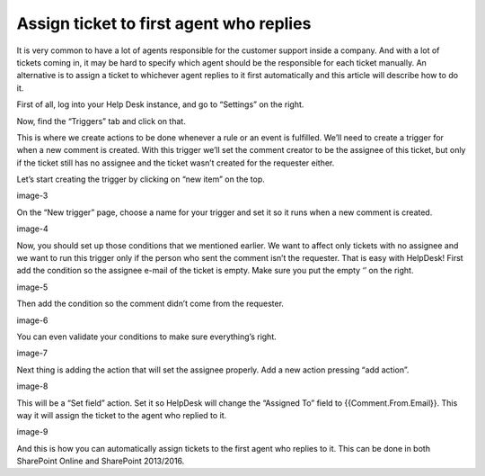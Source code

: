 Assign ticket to first agent who replies
########################################

It is very common to have a lot of agents responsible for the customer support inside a company. And with a lot of tickets coming in, it may be hard to specify which agent should be the responsible for each ticket manually. An alternative is to assign a ticket to whichever agent replies to it first automatically and this article will describe how to do it.

First of all, log into your Help Desk instance, and go to “Settings” on the right.

|image-1| 

Now, find the “Triggers” tab and click on that.

|image-2|

This is where we create actions to be done whenever a rule or an event is fulfilled. We’ll need to create a trigger for when a new comment is created. With this trigger we’ll set the comment creator to be the assignee of this ticket, but only if the ticket still has no assignee and the ticket wasn’t created for the requester either.

Let’s start creating the trigger by clicking on “new item” on the top.

image-3

On the “New trigger” page, choose a name for your trigger and set it so it runs when a new comment is created.

image-4

Now, you should set up those conditions that we mentioned earlier. We want to affect only tickets with no assignee and we want to run this trigger only if the person who sent the comment isn’t the requester.
That is easy with HelpDesk! First add the condition so the assignee e-mail of the ticket is empty. Make sure you put the empty ‘’ on the right.

image-5

Then add the condition so the comment didn’t come from the requester.

image-6

You can even validate your conditions to make sure everything’s right.

image-7

Next thing is adding the action that will set the assignee properly. Add a new action pressing “add action”.

image-8

This will be a “Set field” action. Set it so HelpDesk will change the “Assigned To” field to {{Comment.From.Email}}. This way it will assign the ticket to the agent who replied to it.

image-9

And this is how you can automatically assign tickets to the first agent who replies to it. This can be done in both SharePoint Online and SharePoint 2013/2016.

.. _From ribbon: #from-ribbon
.. _From site settings: #from-settings

.. |image-1| image:: /_static/img/assign-ticket-to-agent-who-replied/1.png
   :alt: Settings button
.. |image-2| image:: /_static/img/assign-ticket-to-agent-who-replied/2.png
   :alt: Triggers